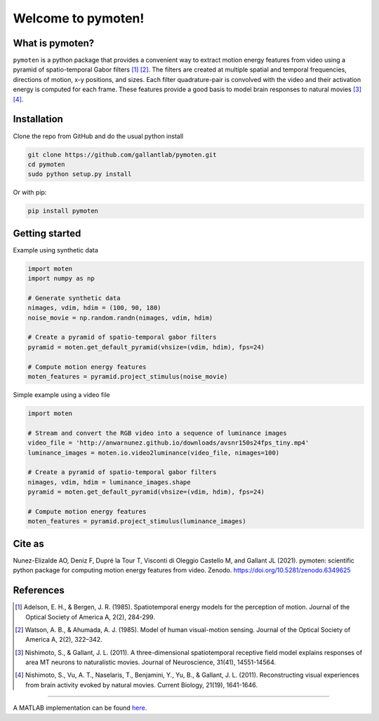 =====================
 Welcome to pymoten!
=====================

|Zenodo| |Github| |codecov| |Python| 


What is pymoten?
================

``pymoten`` is a python package that provides a convenient way to extract motion energy
features from video using a pyramid of spatio-temporal Gabor filters [1]_ [2]_. The filters
are created at multiple spatial and temporal frequencies, directions of motion,
x-y positions, and sizes. Each filter quadrature-pair is convolved with the
video and their activation energy is computed for each frame. These features
provide a good basis to model brain responses to natural movies
[3]_ [4]_.


Installation
============


Clone the repo from GitHub and do the usual python install

.. code-block:: bash

   git clone https://github.com/gallantlab/pymoten.git
   cd pymoten
   sudo python setup.py install

Or with pip:

.. code-block:: bash

   pip install pymoten
   

Getting started
===============

Example using synthetic data

.. code-block:: python

   import moten
   import numpy as np

   # Generate synthetic data
   nimages, vdim, hdim = (100, 90, 180)
   noise_movie = np.random.randn(nimages, vdim, hdim)

   # Create a pyramid of spatio-temporal gabor filters
   pyramid = moten.get_default_pyramid(vhsize=(vdim, hdim), fps=24)

   # Compute motion energy features
   moten_features = pyramid.project_stimulus(noise_movie)


Simple example using a video file

.. code-block:: python

   import moten

   # Stream and convert the RGB video into a sequence of luminance images
   video_file = 'http://anwarnunez.github.io/downloads/avsnr150s24fps_tiny.mp4'
   luminance_images = moten.io.video2luminance(video_file, nimages=100)

   # Create a pyramid of spatio-temporal gabor filters
   nimages, vdim, hdim = luminance_images.shape
   pyramid = moten.get_default_pyramid(vhsize=(vdim, hdim), fps=24)

   # Compute motion energy features
   moten_features = pyramid.project_stimulus(luminance_images)


.. |Build Status| image:: https://travis-ci.org/gallantlab/pymoten.svg?branch=main
    :target: https://travis-ci.org/gallantlab/pymoten
    
.. |Github| image:: https://img.shields.io/badge/github-pymoten-blue
   :target: https://github.com/gallantlab/pymoten

.. |Python| image:: https://img.shields.io/badge/python-3.7%2B-blue
   :target: https://www.python.org/downloads/release/python-370

.. |Codecov| image:: https://codecov.io/gh/gallantlab/pymoten/branch/main/graph/badge.svg
   :target: https://codecov.io/gh/gallantlab/pymoten

.. |Zenodo| image:: https://zenodo.org/badge/240954590.svg
   :target: https://zenodo.org/badge/latestdoi/240954590


Cite as
=======
Nunez-Elizalde AO, Deniz F, Dupré la Tour T, Visconti di Oleggio Castello M, and Gallant JL (2021). pymoten: scientific python package for computing motion energy features from video. Zenodo. https://doi.org/10.5281/zenodo.6349625

References
==========


.. [1] Adelson, E. H., & Bergen, J. R. (1985). Spatiotemporal energy models for the perception of motion. 
   Journal of the Optical Society of America A, 2(2), 284-299.

.. [2] Watson, A. B., & Ahumada, A. J. (1985). Model of human visual-motion sensing. 
   Journal of the Optical Society of America A, 2(2), 322–342. 

.. [3] Nishimoto, S., & Gallant, J. L. (2011). A three-dimensional
   spatiotemporal receptive field model explains responses of area MT neurons
   to naturalistic movies. Journal of Neuroscience, 31(41), 14551-14564.

.. [4] Nishimoto, S., Vu, A. T., Naselaris, T., Benjamini, Y., Yu, B., &
   Gallant, J. L. (2011). Reconstructing visual experiences from brain activity
   evoked by natural movies. Current Biology, 21(19), 1641-1646.

=======

A MATLAB implementation can be found `here <https://github.com/gallantlab/motion_energy_matlab/>`_.

